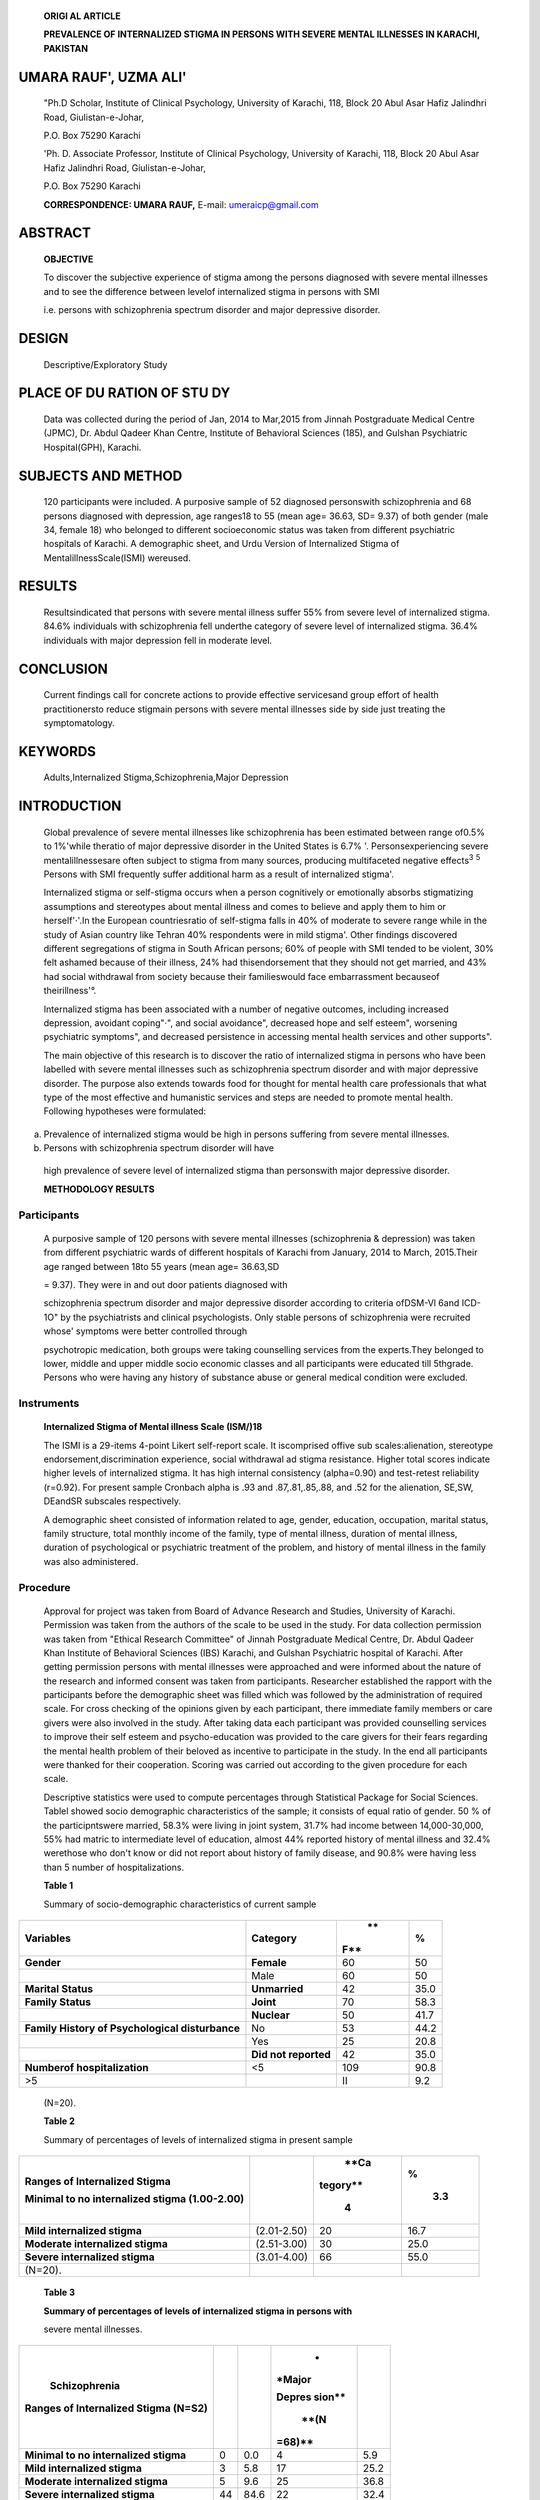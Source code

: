    **ORIGl AL ARTICLE**

   **PREVALENCE OF INTERNALIZED STIGMA IN PERSONS WITH SEVERE MENTAL
   ILLNESSES IN KARACHI, PAKISTAN**

UMARA RAUF', UZMA ALI'
======================

   "Ph.D Scholar, Institute of Clinical Psychology, University of
   Karachi, 118, Block 20 Abul Asar Hafiz Jalindhri Road,
   Giulistan-e-Johar,

   P.O. Box 75290 Karachi

   'Ph. D. Associate Professor, Institute of Clinical Psychology,
   University of Karachi, 118, Block 20 Abul Asar Hafiz Jalindhri Road,
   Giulistan-e-Johar,

   P.O. Box 75290 Karachi

   **CORRESPONDENCE: UMARA RAUF,** E-mail: umeraicp@gmail.com

|image1|\ ABSTRACT
==================

   **OBJECTIVE**

   To discover the subjective experience of stigma among the persons
   diagnosed with severe mental illnesses and to see the difference
   between levelof internalized stigma in persons with SMI

   i.e. persons with schizophrenia spectrum disorder and major
   depressive disorder.

DESIGN
======

   Descriptive/Exploratory Study

PLACE OF DU RATION OF STU DY
============================

   Data was collected during the period of Jan, 2014 to Mar,2015 from
   Jinnah Postgraduate Medical Centre (JPMC), Dr. Abdul Qadeer Khan
   Centre, Institute of Behavioral Sciences (185), and Gulshan
   Psychiatric Hospital(GPH), Karachi.

SUBJECTS AND METHOD
===================

   120 participants were included. A purposive sample of 52 diagnosed
   personswith schizophrenia and 68 persons diagnosed with depression,
   age ranges18 to 55 (mean age= 36.63, SD= 9.37) of both gender (male
   34, female 18) who belonged to different socioeconomic status was
   taken from different psychiatric hospitals of Karachi. A demographic
   sheet, and Urdu Version of Internalized Stigma of
   MentalillnessScale(ISMI) wereused.

RESULTS
=======

   Resultsindicated that persons with severe mental illness suffer 55%
   from severe level of internalized stigma. 84.6% individuals with
   schizophrenia fell underthe category of severe level of internalized
   stigma. 36.4% individuals with major depression fell in moderate
   level.

CONCLUSION
==========

   Current findings call for concrete actions to provide effective
   servicesand group effort of health practitionersto reduce stigmain
   persons with severe mental illnesses side by side just treating the
   symptomatology.

KEYWORDS
========

   Adults,Internalized Stigma,Schizophrenia,Major Depression

INTRODUCTION
============

   Global prevalence of severe mental illnesses like schizophrenia has
   been estimated between range of0.5% to 1%'while theratio of major
   depressive disorder in the United States is 6.7% '.
   Personsexperiencing severe mentalillnessesare often subject to stigma
   from many sources, producing multifaceted negative effects\ :sup:`3`
   :sup:`5` Persons with SMI frequently suffer additional harm as a
   result of internalized stigma'.

   Internalized stigma or self-stigma occurs when a person cognitively
   or emotionally absorbs stigmatizing assumptions and stereotypes about
   mental illness and comes to believe and apply them to him or
   herself'·'.In the European countriesratio of self-stigma falls in 40%
   of moderate to severe range while in the study of Asian country like
   Tehran 40% respondents were in mild stigma'. Other findings
   discovered different segregations of stigma in South African persons;
   60% of people with SMI tended to be violent, 30% felt ashamed because
   of their illness, 24% had thisendorsement that they should not get
   married, and 43% had social withdrawal from society because their
   familieswould face embarrassment becauseof theirillness'°.

   Internalized stigma has been associated with a number of negative
   outcomes, including increased depression, avoidant coping"·", and
   social avoidance", decreased hope and self­ esteem", worsening
   psychiatric symptoms", and decreased persistence in accessing mental
   health services and other supports".

   The main objective of this research is to discover the ratio of
   internalized stigma in persons who have been labelled with severe
   mental illnesses such as schizophrenia spectrum disorder and with
   major depressive disorder. The purpose also extends towards food for
   thought for mental health care professionals that what type of the
   most effective and humanistic services and steps are needed to
   promote mental health. Following hypotheses were formulated:

a) Prevalence of internalized stigma would be high in persons suffering
   from severe mental illnesses.

b) Persons with schizophrenia spectrum disorder will have

..

   high prevalence of severe level of internalized stigma than
   personswith major depressive disorder.

   **METHODOLOGY RESULTS**

Participants
~~~~~~~~~~~~

   A purposive sample of 120 persons with severe mental illnesses
   (schizophrenia & depression) was taken from different psychiatric
   wards of different hospitals of Karachi from January, 2014 to March,
   2015.Their age ranged between 18to 55 years (mean age= 36.63,SD

   = 9.37). They were in and out door patients diagnosed with

   schizophrenia spectrum disorder and major depressive disorder
   according to criteria ofDSM-Vl 6and ICD-1O" by the psychiatrists and
   clinical psychologists. Only stable persons of schizophrenia were
   recruited whose' symptoms were better controlled through

   psychotropic medication, both groups were taking counselling services
   from the experts.They belonged to lower, middle and upper middle
   socio economic classes and all participants were educated till
   5thgrade. Persons who were having any history of substance abuse or
   general medical condition were excluded.

Instruments
~~~~~~~~~~~

   **Internalized Stigma of Mental illness Scale (ISM/)18**

   The ISMI is a 29-items 4-point Likert self-report scale. It
   iscomprised offive sub scales:alienation, stereotype
   endorsement,discrimination experience, social withdrawal ad stigma
   resistance. Higher total scores indicate higher levels of
   internalized stigma. It has high internal consistency (alpha=0.90)
   and test-retest reliability (r=0.92). For present sample Cronbach
   alpha is .93 and .87,.81,.85,.88, and .52 for the alienation, SE,SW,
   DEandSR subscales respectively.

   A demographic sheet consisted of information related to age, gender,
   education, occupation, marital status, family structure, total
   monthly income of the family, type of mental illness, duration of
   mental illness, duration of psychological or psychiatric treatment of
   the problem, and history of mental illness in the family was also
   administered.

Procedure
~~~~~~~~~

   Approval for project was taken from Board of Advance Research and
   Studies, University of Karachi. Permission was taken from the authors
   of the scale to be used in the study. For data collection permission
   was taken from "Ethical Research Committee" of Jinnah Postgraduate
   Medical Centre, Dr. Abdul Qadeer Khan Institute of Behavioral
   Sciences (IBS) Karachi, and Gulshan Psychiatric hospital of Karachi.
   After getting permission persons with mental illnesses were
   approached and were informed about the nature of the research and
   informed consent was taken from participants. Researcher established
   the rapport with the participants before the demographic sheet was
   filled which was followed by the administration of required scale.
   For cross checking of the opinions given by each participant, there
   immediate family members or care givers were also involved in the
   study. After taking data each participant was provided counselling
   services to improve their self­ esteem and psycho-education was
   provided to the care givers for their fears regarding the mental
   health problem of their beloved as incentive to participate in the
   study. In the end all participants were thanked for their
   cooperation. Scoring was carried out according to the given procedure
   for each scale.

   Descriptive statistics were used to compute percentages through
   Statistical Package for Social Sciences. Tablel showed socio­
   demographic characteristics of the sample; it consists of equal ratio
   of gender. 50 % of the participntswere married, 58.3% were living in
   joint system, 31.7% had income between 14,000-30,000, 55% had matric
   to intermediate level of education, almost 44% reported history of
   mental illness and 32.4% werethose who don't know or did not report
   about history of family disease, and 90.8% were having less than 5
   number of hospitalizations.

   **Table 1**

   Summary of socio-demographic characteristics of current sample

+----------------------------------------+----------------+-----+------+
|    **Variables**                       |                |     | %    |
|                                        |   **Category** |  ** |      |
|                                        |                | F** |      |
+========================================+================+=====+======+
|    **Gender**                          |    **Female**  |     |      |
|                                        |                |  60 |   50 |
+----------------------------------------+----------------+-----+------+
|                                        |    Male        |     |      |
|                                        |                |  60 |   50 |
+----------------------------------------+----------------+-----+------+
|    **Marital Status**                  |                |     |      |
|                                        |  **Unmarried** |  42 | 35.0 |
+----------------------------------------+----------------+-----+------+
|    **Family Status**                   |    **Joint**   |     |      |
|                                        |                |  70 | 58.3 |
+----------------------------------------+----------------+-----+------+
|                                        |    **Nuclear** |     |      |
|                                        |                |  50 | 41.7 |
+----------------------------------------+----------------+-----+------+
|    **Family History of Psychological   |    No          |     |      |
|    disturbance**                       |                |  53 | 44.2 |
+----------------------------------------+----------------+-----+------+
|                                        |    Yes         |     |      |
|                                        |                |  25 | 20.8 |
+----------------------------------------+----------------+-----+------+
|                                        |    **Did not   |     |      |
|                                        |    reported**  |  42 | 35.0 |
+----------------------------------------+----------------+-----+------+
|    **Numberof hospitalization**        |    <5          |     |      |
|                                        |                | 109 | 90.8 |
+----------------------------------------+----------------+-----+------+
| >5                                     |                |     |      |
|                                        |                |  II |  9.2 |
+----------------------------------------+----------------+-----+------+

..

   (N=\20).

   **Table 2**

   Summary of percentages of levels of internalized stigma in present
   sample

+---------------------------+--------------------+----------+---------+
|    **Ranges of            |                    |    **Ca  | %       |
|    Internalized Stigma**  |                    | tegory** |         |
|                           |                    |          |    3.3  |
|    **Minimal to no        |                    |    4     |         |
|    internalized stigma    |                    |          |         |
|    (1.00-2.00)**          |                    |          |         |
+===========================+====================+==========+=========+
|    **Mild internalized    |    (2.01-2.50)     | 20       | 16.7    |
|    stigma**               |                    |          |         |
+---------------------------+--------------------+----------+---------+
|    **Moderate             |    (2.51-3.00)     | 30       | 25.0    |
|    internalized stigma**  |                    |          |         |
+---------------------------+--------------------+----------+---------+
|    **Severe internalized  |    (3.01-4.00)     | 66       | 55.0    |
|    stigma**               |                    |          |         |
+---------------------------+--------------------+----------+---------+
| (N=\20).                  |                    |          |         |
+---------------------------+--------------------+----------+---------+

..

   **Table 3**

   **Summary of percentages of levels of internalized stigma in persons
   with**

   severe mental illnesses.

+--------------------------------+--------+---------+--------+-------+
|    **Schizophrenia**           |        |         |    *   |       |
|                                |        |         | *Major |       |
| **Ranges of Internalized       |        |         |        |       |
| Stigma (N=S2)**                |        |         | Depres |       |
|                                |        |         | sion** |       |
|                                |        |         |        |       |
|                                |        |         |        |       |
|                                |        |         |   **(N |       |
|                                |        |         | =68)** |       |
+================================+========+=========+========+=======+
| **Minimal to no internalized   |    0   |    0.0  |    4   |       |
| stigma**                       |        |         |        |   5.9 |
+--------------------------------+--------+---------+--------+-------+
| **Mild internalized stigma**   |    3   |    5.8  |    17  |       |
|                                |        |         |        |  25.2 |
+--------------------------------+--------+---------+--------+-------+
|    **Moderate internalized     |    5   |    9.6  |    25  |       |
|    stigma**                    |        |         |        |  36.8 |
+--------------------------------+--------+---------+--------+-------+
| **Severe internalized stigma** |    44  |    84.6 |    22  |       |
|                                |        |         |        |  32.4 |
+--------------------------------+--------+---------+--------+-------+

..

   **Table 4**

   Responses of the whole sample on items of Internalized Stigma for
   Mental Illness (ISMI).

+--------------------------------+--------+---------+--------+-------+
|    **Schizophrenia**           |        |         |    *   |       |
|                                |        |         | *Major |       |
| **Ranges of Internalized       |        |         |        |       |
| Stigma (N=S2)**                |        |         | Depres |       |
|                                |        |         | sion** |       |
|                                |        |         |        |       |
|                                |        |         |        |       |
|                                |        |         |   **(N |       |
|                                |        |         | =68)** |       |
+================================+========+=========+========+=======+
| **Minimal to no internalized   |    0   |    0.0  |    4   |       |
| stigma**                       |        |         |        |   5.9 |
+--------------------------------+--------+---------+--------+-------+
| **Mild internalized stigma**   |    3   |    5.8  |    17  |       |
|                                |        |         |        |  25.2 |
+--------------------------------+--------+---------+--------+-------+
|    **Moderate internalized     |    5   |    9.6  |    25  |       |
|    stigma**                    |        |         |        |  36.8 |
+--------------------------------+--------+---------+--------+-------+
| **Severe internalized stigma** |    44  |    84.6 |    22  |       |
|                                |        |         |        |  32.4 |
+--------------------------------+--------+---------+--------+-------+

..

   **Table 5**

   Responses of the whole sample on items oflntemalized Stigma for
   Mental lllness (lSMI).

+-----------------------+----------+----------+----------+-----------+
|    **Items**          |    *     |          |          |           |
|                       | *SA(%)** | **A(%)** | **0(%)** | **SD(%)** |
+=======================+==========+==========+==========+===========+
|    **Alienation**     |          |          |          |           |
+-----------------------+----------+----------+----------+-----------+
|    **Item-I**         |    48.3  |    25.0  |    24.2  |    2.5    |
+-----------------------+----------+----------+----------+-----------+
|    **Item-5**         |    52.5  |    31.7  |    10.0  |    5.8    |
+-----------------------+----------+----------+----------+-----------+
|    **Item-8**         |    44.2  |    40.0  |    12.5  |    3.3    |
+-----------------------+----------+----------+----------+-----------+
|    ltem-16            |    57.5  |    34.2  |    7.5   |    0.8    |
+-----------------------+----------+----------+----------+-----------+
|    ltem-17            |    55.0  |    34.2  |    6.7   |    4.2    |
+-----------------------+----------+----------+----------+-----------+
|    ltem-21            |    46.7  |    34.2  |    16.7  |    2.5    |
+-----------------------+----------+----------+----------+-----------+
|    **Stereotype       |          |          |          |           |
|    Endorsement**      |          |          |          |           |
+-----------------------+----------+----------+----------+-----------+
|    **ltem-2**         |    44.2  |    39.2  |    16.7  |    0.0    |
+-----------------------+----------+----------+----------+-----------+
|    **ltem-6**         |    24.2  |    37.5  |    28.3  |    10.0   |
+-----------------------+----------+----------+----------+-----------+
|    Item-JO            |    38.3  |    44.2  |    16.7  |    0.8    |
+-----------------------+----------+----------+----------+-----------+
|    **Item-18**        |    16.7  |    19.2  |    40.8  |    23.3   |
+-----------------------+----------+----------+----------+-----------+
|    ltem-19            |    35.0  |    44.2  |    16.7  |    4.2    |
+-----------------------+----------+----------+----------+-----------+
|    **Item-23**        |    34.2  |    41.7  |    17.5  |    6.7    |
+-----------------------+----------+----------+----------+-----------+
|    ltem-29            |    28.3  |    32.5  |    26.7  |    12.5   |
+-----------------------+----------+----------+----------+-----------+
|    **Discrimination   |          |          |          |           |
|    exoerience**       |          |          |          |           |
+-----------------------+----------+----------+----------+-----------+
|    **ltem-3**         |    39.2  |    28.3  |    29.2  |    3.3    |
+-----------------------+----------+----------+----------+-----------+
|    ltem-15            |    30.0  |    31.7  |    23.3  |    15.0   |
+-----------------------+----------+----------+----------+-----------+
|    **ltem-22**        |    43.3  |    35.0  |    14.2  |    7.5    |
+-----------------------+----------+----------+----------+-----------+
|    ltem-25            |    32.5  |    35.8  |    22.5  |    9.2    |
+-----------------------+----------+----------+----------+-----------+
|    ltem-28            |    32.5  |    45.8  |    13.3  |    8.3    |
+-----------------------+----------+----------+----------+-----------+
|    **Social           |          |          |          |           |
|    withdrawal**       |          |          |          |           |
+-----------------------+----------+----------+----------+-----------+
|    **Item-4**         |    40.8  |    26.7  |    26.7  |    5.8    |
+-----------------------+----------+----------+----------+-----------+
|    **ltem-9**         |    36.7  |    39.2  |    20.0  |    4.2    |
+-----------------------+----------+----------+----------+-----------+
|    **llem-11**        |    49.2  |    45.8  |    4.2   |    0.8    |
+-----------------------+----------+----------+----------+-----------+
|    **ltem-12**        |    35.8  |    40.8  |    20.0  |    3.3    |
+-----------------------+----------+----------+----------+-----------+
|    ltem-13            |    40.0  |    40.0  |    15.8  |    4.2    |
+-----------------------+----------+----------+----------+-----------+
|    **ltem-20**        |    33.3  |    29.2  |    27.5  |    10.0   |
+-----------------------+----------+----------+----------+-----------+
|    **Stigma           |          |          |          |           |
|    resistance**       |          |          |          |           |
+-----------------------+----------+----------+----------+-----------+
|    **Item-7**         |    26.7  |    50.8  |    18.3  |    4.2    |
+-----------------------+----------+----------+----------+-----------+
|    **Item-14**        |    20.8  |    39.2  |    25.0  |    15.0   |
+-----------------------+----------+----------+----------+-----------+
|    ltem-24            |    10.8  |    16.7  |    57.5  |    15.0   |
+-----------------------+----------+----------+----------+-----------+

..

   Table 2 and 3 showed ranges of internalized stigma in the whole
   sample and further in separate clinical groups of SMI and values
   depict that 55% of the current population was facing severe
   internalized stigma. Results showed that 84.6% persons with
   schizophrenia were facing severe internalized stigma while about
   36.8% persons with major depressive disorder were having moderate
   level of internalized stigma. This highlights the high ratio of IS in
   persons with schizophrenia as compared with persons with MDD.

   Ratio of alienation, stereotype endorsement, discrimination
   experience, social withdrawal, and stigma resistance has been also
   explored (see table, 5).Further, resultsrevealed that people with SMI
   had more feeling of alienation by extremely disappointed with their
   disease and thinking that it has spoiled their lives. They had to
   face more stereotypical behavior of the society that they were more
   violent and they internalized beliefs of others to self.

DISCUSSION
----------

   Resultsshowed that patientswith schizophreniaand depression had
   considerable levelsof internalized stigma.Previousliterature has also
   produced sameresults,.,.,. As described in a social-cognitive model
   of self-stigma, first patients get aware of stereotypical behavior,
   secondly they agree with these, and thirdly they adapt it". They
   assimilate this inward thinking that others ignore them and this
   rejection deteriorates their self-efficacy and self-esteem. Most of
   them showed social withdrawal because other people label them as more
   incompetent, inadequate figure for the society and then they become
   silent about disclosing theirdisease'°·".

   In our culture, social biases(stereotypical attitude) are prevailing
   that people with mental illnessesare violent and dangerousand because
   of lack of awareness regarding effective treatment they are taken to
   fake spiritual healersand their problem get worse.However, being in a
   collectivistic culture social support is available that prevent them
   from feeling of loneliness and rejection, hence, appropriate
   psychoeducation is needed. Some findings suggested that ratio of
   stereotypicalendorsement is low in traditional societies as compared
   with the Western culture". World Health Organization and the World
   Psychiatric Association are working to reduce stigma of mental
   illness to maintain the dignity of this group and enhance mental
   health awareness in under developing countries and old-style
   societies".

Conclusion and Recommendations
~~~~~~~~~~~~~~~~~~~~~~~~~~~~~~

   There isconsiderable internalized stigmain patientsof schizophrenia
   and depression. Stigma and discrimination can be reduced by informing
   the public about mental illness,thier causes, and the possibilitiesof
   receiving effective treatment. Anti-stigma campaigns or awareness
   programs are needed to reduce stigma and improve the treatment and
   care of the mentally ill. Another interesting and promising way would
   be to improve theability of those with mental illness to cope with
   stigma. This could be an important tool for cliniciansworking with
   the mentally ill.

REFERENCES
----------

1. Anderson NC, Black DW. Introductory Textbook of Psychiatry.

..

   |image2|\ (4thed.) Washington,DC:

   American Psychiatric publishing; lnc.2006.

2. Kessler RC, Chiu *WT,* Demler 0, Merikangas KR, Walters EE.
      Prevalence, severity, and comorbidity of 12-month DSM-IV disorders
      in the National Comorbidity Survey Replication. Archives of
      General Psychiatry 2005;62(6):617-627.

3. Overton SL, Medina SL. The stigma of mental illness. Journal of
      Counseling andDevelopment 2008;86:143-151

4. Dickerson FB, Sommerville J, Origoni AE. Experiences of stigma among
      outpatients with schizophrenia. Schizophrenia Bulletin 2002;
      28:143-155.

5. Wahl OF. Mental health consumers' experience of stigma. Schizophrenia
      Bulletin 1999; 25:467-478.

6. West ML, Yanos PT, Smith SM, Roe, D, Lyskar PH. Prevalence of
      internalized stigma among persons with severe mental illness.
      Stigma Research and Action 2011; 1(1):3-10.

7. Corrigan P, Watson AC. The paradox of self-stigma and mental illness.
      Clinical Psychology: Science and Practice 2002;9:35-53.

8. Knight MTD, Wykes T, Hayward P. 'People don't understand': an
      investigation of stigma in schizophrenia using an interpretative
      phenomenological analysis (IPA). Journal of Mental Health
      (Abingdon, England) 2003; 12:209-222.

9. Brohan E, Elgie R, Sartorius N, Thornicroft G, The GAMIAN­ Europe
      Study Group. Self-stigma, empowerment and perceived discrimination
      among people with schizophrenia in

..

   14 European countries. Schizophrenia Research 2010; (in press)
   doi:10.1016/j.schres.2010.02.1065.

10. Botha UA, Koen L, Niehaus DJ. Perceptions of a South African
       schizophrenia population with regards to community attitudes
       towards their illness. Social Psychiatry and Psychiatric
       Epidemiology 2006;41(8),619-623.

11. Ritsher JB, Phelan JC: Internalized stigma predicts erosion of
       morale among psychiatric outpatients. Psychiatry Research 2004;
       129:257-265.

12. Yanos PT, Roe D, Markus K. Pathways between internalized stigma and
       outcomes related to recovery in schizophrenia spectrum disorders.
       Psychiatric Services 2008;59:1437-1442.

13. Lysaker PH, Roe D, Yanos PT. Toward understanding the insight

..

   paradox: internalized stigma moderates the association between
   insight and social functioning, hope, and self-esteem among people
   with schizophrenia spectrum disorders. Schizophrenia Bulletin
   2007;33:192-199.

14. Lysaker PH, Tsai J, Yanos P. Associations of multiple domains of
       self-esteem with four dimensions of stigma in schizophrenia.
       Schizophrenia Research 2008; 98:194-200.

15. Corrigan P. How stigma interferes with mental health care. American
       Psychologist 2004; 59(7):614-625.

16. American Psychiatric Association. Diagnostic and Statistical Manual
       of Mental Disorders. (5'" ed.) Washington, DC, Author. 2013.

17. International Classification of Diseases. World Health

..

   Organization. 2010.

18. Ritsher JB, Otilingam PG, Grajales M. Internalized stigma of mental
       illness: psychometric properties of a new measure.
       PsychiatricResearch.2003; 121(1):31-49.

19. Watson AC, Corrigan P, Larson JE, & Sells. Self-stigma in people
       with mental illness. Schizophrenia Bulletin 2007; 33(6): 1312-
       1318.

20. Shibre T, Negash A, Kullgre G, Kebede D, Alem A, Fekadu D, et al.
       Perception of stigma among family membersof individuals with
       schizophrenia and major affective disorders in rural Ethiopia.
       Social Psychiatry and Psychiatric Epidemiology 2001;
       36:299-303.doi:10.1007/ s001270170048.

21. Schulze B, Angermeyer MC. Subjective experiences of stigma.A focus
       group study of schizophrenic patients, their relativesand mental
       health professionals. Social Science and Medicine 2003;
       56:299-312.doi:10.1016/S0277-9536(02)00028-X.

..

   **Undertaking**

+----+----------------+---------------+----------------+-------------+
|    |    **Author    |               |    **          |    **       |
|    |    Name**      | **Affillation | Contribution** | Signature** |
| ** |                |    of         |                |             |
| Se |                |    Author**   |                |             |
| ri |                |               |                |             |
| al |                |               |                |             |
| ** |                |               |                |             |
|    |                |               |                |             |
|    |                |               |                |             |
|    |                |               |                |             |
| ** |                |               |                |             |
| No |                |               |                |             |
| ** |                |               |                |             |
+====+================+===============+================+=============+
|    |    Ms.         |    **First    |    **Plan,**   |             |
|    |    **U1m::m1   |    Author**   |                |             |
| ** |    Raur**      |               |    **making of |             |
| 01 |                |               |    Proforma,   |             |
| ** |                |               |    half        |             |
|    |                |               |    d           |             |
|    |                |               | atacollection, |             |
|    |                |               |    Write u of  |             |
|    |                |               |    article**   |             |
+----+----------------+---------------+----------------+-------------+
|    |                |    **Second   |    **Resources |             |
|    |   **Or.U.r..ma |    Author**   |    &           |             |
| ** |    Ali**       |               |                |             |
| 02 |                |               |   Feaslbllity, |             |
| ** |                |               |    Half Data   |             |
|    |                |               |                |             |
|    |                |               |  Collection,** |             |
|    |                |               |                |             |
|    |                |               |    **Statistl  |             |
|    |                |               | calAnalvsis.** |             |
+----+----------------+---------------+----------------+-------------+

.. |image1| image:: media/image1.png
.. |image2| image:: media/image2.png
